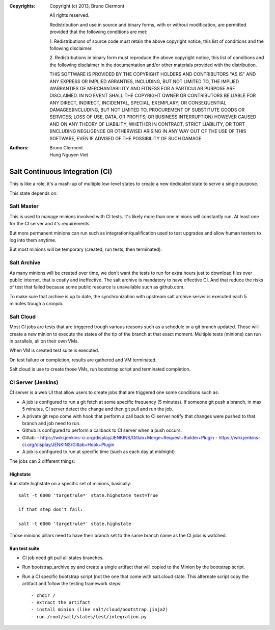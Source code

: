 :Copyrights: Copyright (c) 2013, Bruno Clermont

             All rights reserved.

             Redistribution and use in source and binary forms, with or without
             modification, are permitted provided that the following conditions
             are met:

             1. Redistributions of source code must retain the above copyright
             notice, this list of conditions and the following disclaimer.

             2. Redistributions in binary form must reproduce the above
             copyright notice, this list of conditions and the following
             disclaimer in the documentation and/or other materials provided
             with the distribution.

             THIS SOFTWARE IS PROVIDED BY THE COPYRIGHT HOLDERS AND CONTRIBUTORS
             "AS IS" AND ANY EXPRESS OR IMPLIED ARRANTIES, INCLUDING, BUT NOT
             LIMITED TO, THE IMPLIED WARRANTIES OF MERCHANTABILITY AND FITNESS
             FOR A PARTICULAR PURPOSE ARE DISCLAIMED. IN NO EVENT SHALL THE
             COPYRIGHT OWNER OR CONTRIBUTORS BE LIABLE FOR ANY DIRECT, INDIRECT,
             INCIDENTAL, SPECIAL, EXEMPLARY, OR CONSEQUENTIAL DAMAGES(INCLUDING,
             BUT NOT LIMITED TO, PROCUREMENT OF SUBSTITUTE GOODS OR SERVICES;
             LOSS OF USE, DATA, OR PROFITS; OR BUSINESS INTERRUPTION) HOWEVER
             CAUSED AND ON ANY THEORY OF LIABILITY, WHETHER IN CONTRACT, STRICT
             LIABILITY, OR TORT (INCLUDING NEGLIGENCE OR OTHERWISE) ARISING IN
             ANY WAY OUT OF THE USE OF THIS SOFTWARE, EVEN IF ADVISED OF THE
             POSSIBILITY OF SUCH DAMAGE.
:Authors: - Bruno Clermont
          - Hung Nguyen Viet

Salt Continuous Integration (CI)
================================

This is like a role, it's a mash-up of multiple low-level states to create a new
dedicated state to serve a single purpose.

This state depends on:

Salt Master
-----------

This is used to manage minions involved with CI tests. It's likely more than one
minions will constantly run. At least one for the CI server and it's
requirements.

But more permanent minions can run such as integration/qualification used to
test upgrades and allow human testers to log into them anytime.

But most minions will be temporary (created, run tests, then terminated).

Salt Archive
------------

As many minions will be created over time, we don't want the tests to run for
extra hours just to download files over public internet. that is costly and
ineffective. The salt archive is mandatory to have effective CI.
And that reduce the risks of test that failed because some public resource is
unavailable such as github.com.

To make sure that archive is up to date, the synchronization with upstream
salt archive server is executed each 5 minutes trough a cronjob.

Salt Cloud
----------

Most CI jobs are tests that are triggered trough various reasons such as a
schedule or a git branch updated. Those will create a new minion to execute the
states of the tip of the branch at that exact moment.
Multiple tests (minions) can run in parallels, all on their own VMs.

When VM is created test suite is executed.

On test failure or completion, results are gathered and VM terminated.

Salt cloud is use to create those VMs, run bootstrap script and terminated
completion.

CI Server (Jenkins)
-------------------

CI server is a web UI that allow users to create jobs that are triggered one
some conditions such as:

- A job is configured to run a git fetch at some specific frequency (5 minutes).
  If someone git push a branch, in max 5 minutes, CI server detect the change
  and then git pull and run the job.
- A private git repo come with hook that perform a call back to CI server notify
  that changes were pushed to that branch and job need to run.
- Github is configured to perform a callback to CI server when a push occurs.
- Gitlab:
  - https://wiki.jenkins-ci.org/display/JENKINS/Gitlab+Merge+Request+Builder+Plugin
  - https://wiki.jenkins-ci.org/display/JENKINS/Gitlab+Hook+Plugin
- A job is configured to run at specific time (such as each day at midnight)

The jobs can 2 different things:

Highstate
~~~~~~~~~

Run state.highstate on a specific set of minions, basically::

 salt -t 6000 'targetrule*' state.highstate test=True

 if that step don't fail:

 salt -t 6000 'targetrule*' state.highstate

Those minions pillars need to have their branch set to the same branch name
as the CI jobs is watched.

Run test suite
~~~~~~~~~~~~~~

- CI job need git pull all states branches.
- Run bootstrap_archive.py and create a single artifact that will copied to the
  Minion by the bootstrap script.
- Run a CI specific bootstrap script (not the one that come with salt.cloud
  state. This alternate script copy the artifact and follow the testing
  framework steps::

  - chdir /
  - extract the artifact
  - install minion (like salt/cloud/bootstrap.jinja2)
  - run /root/salt/states/test/integration.py
